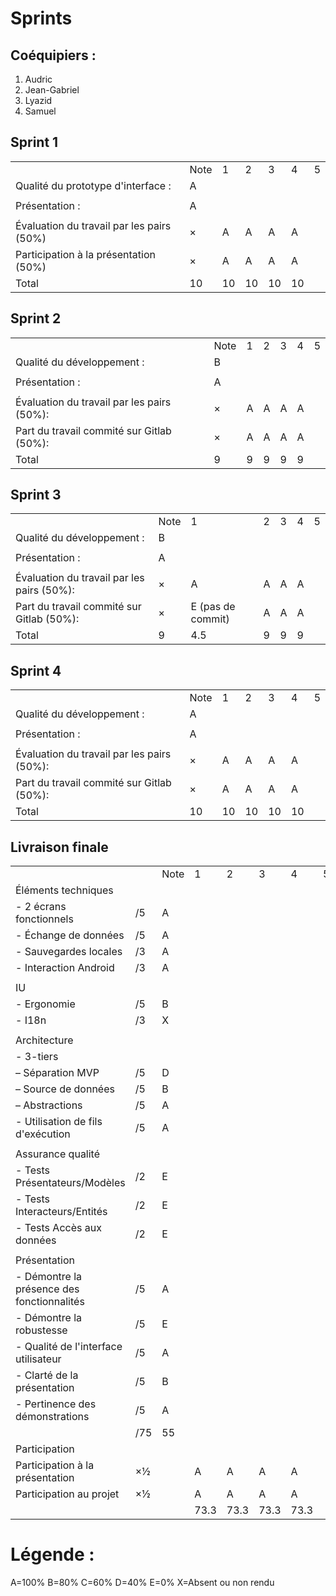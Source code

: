 * Sprints
** Coéquipiers :
1. Audric
2. Jean-Gabriel
3. Lyazid
4. Samuel

** Sprint 1
|                                           | Note |  1 |  2 |  3 |  4 | 5 |
| Qualité du prototype d'interface :        | A    |    |    |    |    |   |
|                                           |      |    |    |    |    |   |
| Présentation :                            | A    |    |    |    |    |   |
|                                           |      |    |    |    |    |   |
| Évaluation du travail par les pairs (50%) | ×    |  A |  A |  A |  A |   |
| Participation à la présentation     (50%) | ×    |  A |  A |  A |  A |   |
|-------------------------------------------+------+----+----+----+----+---|
| Total                                     | 10   | 10 | 10 | 10 | 10 |   |

** Sprint 2
|                                            | Note | 1 | 2 | 3 | 4 | 5 |
| Qualité du développement :                 | B    |   |   |   |   |   |
|                                            |      |   |   |   |   |   |
| Présentation :                             | A    |   |   |   |   |   |
|                                            |      |   |   |   |   |   |
| Évaluation du travail par les pairs (50%): | ×    | A | A | A | A |   |
| Part du travail commité sur Gitlab (50%):  | ×    | A | A | A | A |   |
|--------------------------------------------+------+---+---+---+---+---|
| Total                                      | 9    | 9 | 9 | 9 | 9 |   |

** Sprint 3
|                                            | Note |                 1 | 2 | 3 | 4 | 5 |
| Qualité du développement :                 | B    |                   |   |   |   |   |
|                                            |      |                   |   |   |   |   |
| Présentation :                             | A    |                   |   |   |   |   |
|                                            |      |                   |   |   |   |   |
| Évaluation du travail par les pairs (50%): | ×    |                 A | A | A | A |   |
| Part du travail commité sur Gitlab (50%):  | ×    | E (pas de commit) | A | A | A |   |
|--------------------------------------------+------+-------------------+---+---+---+---|
| Total                                      | 9    |               4.5 | 9 | 9 | 9 |   |

** Sprint 4
|                                            | Note |  1 |  2 |  3 |  4 | 5 |
| Qualité du développement :                 | A    |    |    |    |    |   |
|                                            |      |    |    |    |    |   |
| Présentation :                             | A    |    |    |    |    |   |
|                                            |      |    |    |    |    |   |
| Évaluation du travail par les pairs (50%): | ×    |  A |  A |  A |  A |   |
| Part du travail commité sur Gitlab (50%):  | ×    |  A |  A |  A |  A |   |
|--------------------------------------------+------+----+----+----+----+---|
| Total                                      | 10   | 10 | 10 | 10 | 10 |   |

** Livraison finale
|                                            |     | Note |    1 |    2 |    3 |    4 | 5 |
| Éléments techniques                        |     |      |      |      |      |      |   |
| - 2 écrans fonctionnels                    | /5  | A    |      |      |      |      |   |
| - Échange de données                       | /5  | A    |      |      |      |      |   |
| - Sauvegardes locales                      | /3  | A    |      |      |      |      |   |
| - Interaction Android                      | /3  | A    |      |      |      |      |   |
|                                            |     |      |      |      |      |      |   |
| IU                                         |     |      |      |      |      |      |   |
| - Ergonomie                                | /5  | B    |      |      |      |      |   |
| - I18n                                     | /3  | X    |      |      |      |      |   |
|                                            |     |      |      |      |      |      |   |
| Architecture                               |     |      |      |      |      |      |   |
| - 3-tiers                                  |     |      |      |      |      |      |   |
| -- Séparation MVP                          | /5  | D    |      |      |      |      |   |
| -- Source de données                       | /5  | B    |      |      |      |      |   |
| -- Abstractions                            | /5  | A    |      |      |      |      |   |
| - Utilisation de fils d'exécution          | /5  | A    |      |      |      |      |   |
|                                            |     |      |      |      |      |      |   |
| Assurance qualité                          |     |      |      |      |      |      |   |
| - Tests Présentateurs/Modèles              | /2  | E    |      |      |      |      |   |
| - Tests Interacteurs/Entités               | /2  | E    |      |      |      |      |   |
| - Tests Accès aux données                  | /2  | E    |      |      |      |      |   |
|                                            |     |      |      |      |      |      |   |
| Présentation                               |     |      |      |      |      |      |   |
| - Démontre la présence des fonctionnalités | /5  | A    |      |      |      |      |   |
| - Démontre la robustesse                   | /5  | E    |      |      |      |      |   |
| - Qualité de l'interface utilisateur       | /5  | A    |      |      |      |      |   |
| - Clarté de la présentation                | /5  | B    |      |      |      |      |   |
| - Pertinence des démonstrations            | /5  | A    |      |      |      |      |   |
|                                            | /75 | 55   |      |      |      |      |   |
| Participation                              |     |      |      |      |      |      |   |
|--------------------------------------------+-----+------+------+------+------+------+---|
| Participation à la présentation            | ×½  |      |    A |    A |    A |    A |   |
| Participation au projet                    | ×½  |      |    A |    A |    A |    A |   |
|                                            |     |      | 73.3 | 73.3 | 73.3 | 73.3 |   |

* Légende :
A=100%
B=80%
C=60%
D=40%
E=0%
X=Absent ou non rendu


